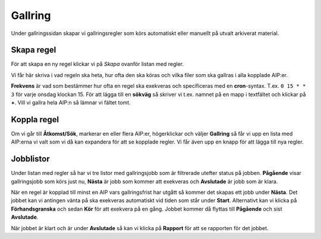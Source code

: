 .. _maintenance-appraisal:
*******
Gallring
*******

Under gallringssidan skapar vi gallringsregler som körs automatiskt eller
manuellt på utvalt arkiverat material.

Skapa regel
=======

För att skapa en ny regel klickar vi på *Skapa* ovanför listan med regler.

Vi får här skriva i vad regeln ska heta, hur ofta den ska köras och vilka filer
som ska gallras i alla kopplade AIP:er.

**Frekvens** är vad som bestämmer hur ofta en regel ska exekveras och
specificeras med en **cron**-syntax. T.ex. ``0 15 * * 3`` för varje onsdag
klockan 15. För att lägga till en **sökväg** så skriver vi t.ex. namnet på en
mapp i textfältet och klickar på **+**. Vill vi gallra hela AIP:n så lämnar vi
fältet tomt.

Koppla regel
=======

Om vi går till **Åtkomst/Sök**, markerar en eller flera AIP:er, högerklickar
och väljer **Gallring** så får vi upp en lista med AIP:erna vi valt som vi då
kan expandera för att se kopplade regler.  Vi får även upp en knapp för att
lägga till nya regler.

Jobblistor
=======

Under listan med regler så har vi tre listor med gallringsjobb som är
filtrerade utefter status på jobben. **Pågående** visar gallringsjobb som körs
just nu, **Nästa** är jobb som kommer att exekveras och **Avslutade** är jobb
som är klara.

När en regel är kopplad till minst en AIP vars gallringsfrist har utgått så
kommer det skapas ett jobb under **Nästa**. Det jobbet kan vi antingen vänta
på ska exekveras automatiskt vid tiden som står under **Start**. Alternativt
kan vi klicka på **Förhandsgranska** och sedan **Kör** för att exekvera på en
gång. Jobbet kommer då flyttas till **Pågående** och sist **Avslutade**. 

När jobbet är klart och är under **Avslutade** så kan vi klicka på **Rapport**
för att se rapporten för det jobbet.

